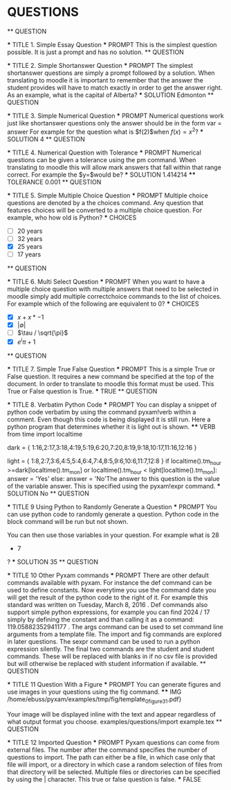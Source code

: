 * QUESTIONS 
	 ** QUESTION 
		
			 *** TITLE 1. Simple Essay Question
			 *** PROMPT This is the simplest question possible. It is just a prompt and has no solution.
	 ** QUESTION 
		
			 *** TITLE 2. Simple Shortanswer Question
			 *** PROMPT The simplest shortanswer questions are simply a prompt followed by a solution. When translating to moodle
				                it is important to remember that the answer the student provides will have to match exactly in order to
				                get the answer right. As an example, what is the capital of Alberta?
			 *** SOLUTION Edmonton
	 ** QUESTION 
		
			 *** TITLE 3. Simple Numerical Question
			 *** PROMPT Numerical questions work just like shortanswer questions only the answer should be in the form var = answer
				                For example for the question what is
				$f(2)$when
				$f(x) = x^2$?
			 *** SOLUTION 4
	 ** QUESTION 
		
			 *** TITLE 4. Numerical Question with Tolerance
			 *** PROMPT Numerical questions can be given a tolerance using the pm command. When translating to moodle this
				                will allow mark answers that fall within that range correct. For example the
				$y=\sqrt{2}$would be?
			 *** SOLUTION 1.414214
				 **** TOLERANCE 0.001
	 ** QUESTION 
		
			 *** TITLE 5. Simple Multiple Choice Question
			 *** PROMPT Multiple choice questions are denoted by a the choices command. Any question that features choices
				                will be converted to a multiple choice question. For example, who how old is Python?
			 *** CHOICES 
				 - [ ]20 years
				 - [ ]32 years
				 - [X] 25 years
				 - [ ]17 years
	 ** QUESTION 
		
			 *** TITLE 6. Multi Select Question
			 *** PROMPT When you want to have a multiple choice question with multiple answers that need to be selected in moodle
				                simply add multiple correctchoice commands to the list of choices. For example which of the following
				                are equivalent to 0?
			 *** CHOICES 
				 - [X] 
					$x + x*-1$
				 - [X] 
					$|\emptyset|$
				 - [ ]
					$\tau / \sqrt{\pi}$
				 - [X] 
					$e^i\pi + 1$
	 ** QUESTION 
		
			 *** TITLE 7. Simple True False Question
			 *** PROMPT This is a simple True or False question. It requires a new command be specified at the top of the
				                document. In order to translate to moodle this format must be used. This True or False question is True.
			 *** TRUE 
	 ** QUESTION 
		
			 *** TITLE 8. Verbatim Python Code
			 *** PROMPT You can display a snippet of python code verbatim by using the command pyxam!verb within a comment. Even
				                though this code is being displayed it is still run. Here a python program that determines whether it is
				                light out is shown.
				 **** VERB from time import localtime
					# Is it dark outside?
					dark = {
					    1:16,2:17,3:18,4:19,5:19,6:20,7:20,8:19,9:18,10:17,11:16,12:16
					}
					
					light = {
					    1:8,2:7,3:6,4:5,5:4,6:4,7:4,8:5,9:6,10:6,11:7,12:8
					}
					if localtime().tm_hour >=dark[localtime().tm_mon] or
					localtime().tm_hour < light[localtime().tm_mon]:
					    answer = 'Yes'
					else:
					    answer = 'No'The answer to this question is the value of the variable answer. This is specified using the pyxam!expr
				                command.
			 *** SOLUTION No
	 ** QUESTION 
		
			 *** TITLE 9 Using Python to Randomly Generate a Question
			 *** PROMPT You can use python code to randomly generate a question. Python code in the block command will be run but not
				                shown. 
				
				
				                You can then use those variables in your question. For example what is 28
				                + 7
				                ?
			 *** SOLUTION 35
	 ** QUESTION 
		
			 *** TITLE 10 Other Pyxam commands
			 *** PROMPT There are other default commands available with pyxam. For instance the def command can be used to define constants. 
				                Now everytime you use the command date you will get the result of the python code to the right of it. For example
				                this standard was written on Tuesday, March 8, 2016
				                . Def commands also support simple python expressions, for example you can find 2024 / 17 
				                simply by defining the constant and than calling it as a command: 119.05882352941177
				                . The args command can be used to set command line arguments from a template file. The import  and fig commands
				                are explored in later questions. The sexpr command can be used to run a python expression silently. The
				                final two commands are the student and student commands. These will be replaced with blanks in
				                if no csv file is provided but will otherwise be replaced with student information if available.
	 ** QUESTION 
		
			 *** TITLE 11 Question With a Figure
			 *** PROMPT You can generate figures and use images in your questions using the fig command.
				 **** IMG /home/ebuss/pyxam/examples/tmp/fig/template_0_figure3_1.pdf}
				
				                Your image will be displayed inline with the text and appear regardless of what output format you choose. examples/questions/import example.tex
	 ** QUESTION 
		
			 *** TITLE 12 Imported Question
			 *** PROMPT Pyxam questions can come from external files. The number after the command specifies the number of questions to import.
				    The path can either be a file, in which case only that file will import, or a directory in which case a random selection
				    of files from that directory will be selected. Multiple files or directories can be specified by using the | character.
				    This true or false question is false.
			 *** FALSE